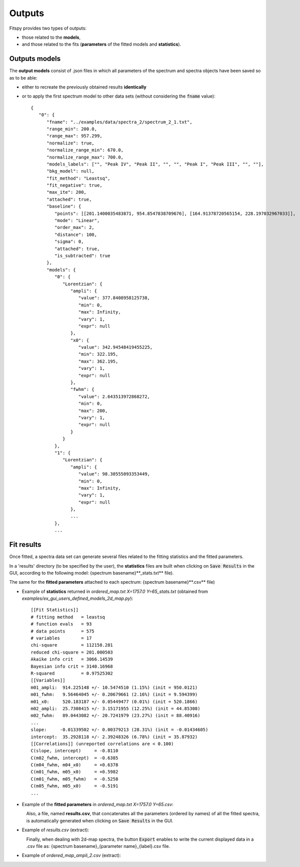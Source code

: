 Outputs
=======

Fitspy provides two types of outputs:

* those related to the **models**,

* and those related to the fits (**parameters** of the fitted models and **statistics**).


Outputs models
--------------

The **output models** consist of .json files in which all parameters of the spectrum and spectra objects have been saved so as to be able:

* either to recreate the previously obtained results **identically**

* or to apply the first spectrum model to other data sets (without considering the :code:`fname` value)::

    {
       "0": {
          "fname": "../examples/data/spectra_2/spectrum_2_1.txt",
          "range_min": 200.0,
          "range_max": 957.299,
          "normalize": true,
          "normalize_range_min": 670.0,
          "normalize_range_max": 700.0,
          "models_labels": ["", "Peak IV", "Peak II", "", "", "Peak I", "Peak III", "", ""],
          "bkg_model": null,
          "fit_method": "Leastsq",
          "fit_negative": true,
          "max_ite": 200,
          "attached": true,
          "baseline": {
             "points": [[201.1400035483871, 954.8547838709676], [164.91378720565154, 228.197032967033]],
             "mode": "Linear",
             "order_max": 2,
             "distance": 100,
             "sigma": 0,
             "attached": true,
             "is_subtracted": true
          },
          "models": {
             "0": {
                "Lorentzian": {
                   "ampli": {
                      "value": 377.8408958125738,
                      "min": 0,
                      "max": Infinity,
                      "vary": 1,
                      "expr": null
                   },
                   "x0": {
                      "value": 342.94548419455225,
                      "min": 322.195,
                      "max": 362.195,
                      "vary": 1,
                      "expr": null
                   },
                   "fwhm": {
                      "value": 2.643513972868272,
                      "min": 0,
                      "max": 200,
                      "vary": 1,
                      "expr": null
                   }
                }
             },
             "1": {
                "Lorentzian": {
                   "ampli": {
                      "value": 98.30555093353449,
                      "min": 0,
                      "max": Infinity,
                      "vary": 1,
                      "expr": null
                   },
                   ...
             },
             ...

Fit results
-----------

Once fitted, a spectra data set can generate several files related to the fitting statistics and the fitted parameters.

In a 'results' directory (to be specified by the user), the **statistics** files are built when clicking on :code:`Save Results` in the GUI, according to the following model: {spectrum basename}**_stats.txt** file).

The same for the **fitted parameters** attached to each spectrum: {spectrum basename}**.csv** file)

* Example of **statistics** returned in *ordered_map.txt  X=1757.0  Y=65_stats.txt* (obtained from *examples/ex_gui_users_defined_models_2d_map.py*)::

    [[Fit Statistics]]
    # fitting method   = leastsq
    # function evals   = 93
    # data points      = 575
    # variables        = 17
    chi-square         = 112158.281
    reduced chi-square = 201.000503
    Akaike info crit   = 3066.14539
    Bayesian info crit = 3140.16968
    R-squared          = 0.97525302
    [[Variables]]
    m01_ampli:  914.225148 +/- 10.5474510 (1.15%) (init = 950.0121)
    m01_fwhm:   9.56464045 +/- 0.20679661 (2.16%) (init = 9.594399)
    m01_x0:     520.183187 +/- 0.05449477 (0.01%) (init = 520.1866)
    m02_ampli:  25.7308415 +/- 3.15171955 (12.25%) (init = 44.85308)
    m02_fwhm:   89.0443082 +/- 20.7241979 (23.27%) (init = 88.40916)
    ...
    slope:     -0.01339502 +/- 0.00379213 (28.31%) (init = -0.01434605)
    intercept:  35.2928118 +/- 2.39248326 (6.78%) (init = 35.87932)
    [[Correlations]] (unreported correlations are < 0.100)
    C(slope, intercept)     = -0.8110
    C(m02_fwhm, intercept)  = -0.6385
    C(m04_fwhm, m04_x0)     = +0.6378
    C(m01_fwhm, m05_x0)     = +0.5982
    C(m01_fwhm, m05_fwhm)   = -0.5258
    C(m05_fwhm, m05_x0)     = -0.5191
    ...

* Example of the **fitted parameters** in *ordered_map.txt  X=1757.0  Y=65.csv*:

.. figure::  ../_static/params_csv.png
   :align:   left
   :width:   75%

.. raw:: html

   <br>

Also, a file, named **results.csv**, that concatenates all the parameters (ordered by names) of all the fitted spectra, is automatically generated when clicking on :code:`Save Results` in the GUI.

* Example of *results.csv* (extract):

.. figure::  ../_static/params_all_csv.png
   :align:   left
   :width:   100%

.. raw:: html

   <br>

Finally, when dealing with 2d-map spectra, the button :code:`Export` enables to write the current displayed data in a .csv file as: {spectrum basename}_{parameter name}_{label}.csv file.

* Example of *ordered_map_ampli_2.csv* (extract):

.. figure::  ../_static/params_2d_map_csv.png
   :align:   left
   :width:   80%
